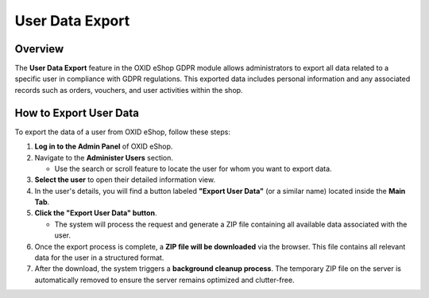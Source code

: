 ================
User Data Export
================

Overview
========

The **User Data Export** feature in the OXID eShop GDPR module allows administrators to export all data related to a specific user in compliance with GDPR regulations. This exported data includes personal information and any associated records such as orders, vouchers, and user activities within the shop.

How to Export User Data
=======================
.. image:: media/screenshots/oxdajj06.png
   :alt: Rechnungsadresse ändern
   :align: left


To export the data of a user from OXID eShop, follow these steps:

1. **Log in to the Admin Panel** of OXID eShop.

2. Navigate to the **Administer Users** section.

   - Use the search or scroll feature to locate the user for whom you want to export data.

3. **Select the user** to open their detailed information view.

4. In the user's details, you will find a button labeled **"Export User Data"** (or a similar name) located inside the **Main Tab**.

5. **Click the "Export User Data" button**.

   - The system will process the request and generate a ZIP file containing all available data associated with the user.

6. Once the export process is complete, a **ZIP file will be downloaded** via the browser. This file contains all relevant data for the user in a structured format.

7. After the download, the system triggers a **background cleanup process**. The temporary ZIP file on the server is automatically removed to ensure the server remains optimized and clutter-free.
